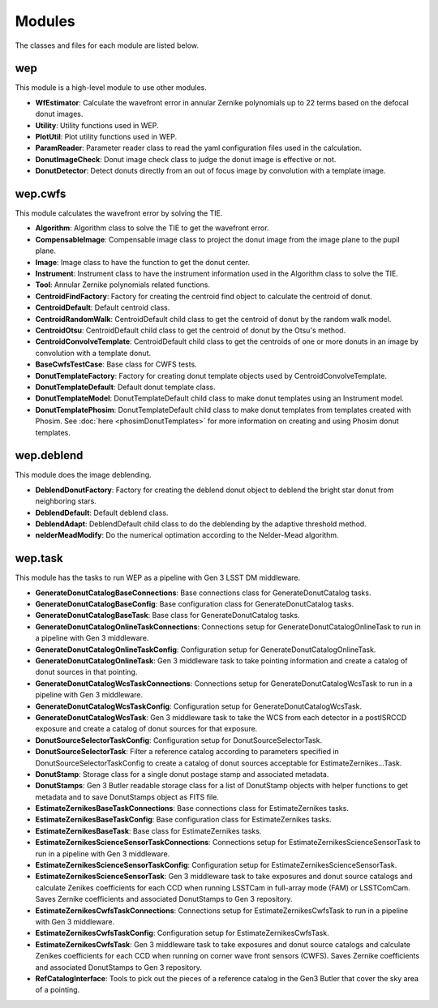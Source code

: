.. py:currentmodule:: lsst.ts.wep

.. _lsst.ts.wep-modules:

##########
Modules
##########

The classes and files for each module are listed below.

.. _lsst.ts.wep-modules_wep:

-------------
wep
-------------

This module is a high-level module to use other modules.

.. uml:: uml/wepClass.uml
    :caption: Class diagram of wep

* **WfEstimator**: Calculate the wavefront error in annular Zernike polynomials up to 22 terms based on the defocal donut images.
* **Utility**: Utility functions used in WEP.
* **PlotUtil**: Plot utility functions used in WEP.
* **ParamReader**: Parameter reader class to read the yaml configuration files used in the calculation.
* **DonutImageCheck**: Donut image check class to judge the donut image is effective or not.
* **DonutDetector**: Detect donuts directly from an out of focus image by convolution with a template image.

.. _lsst.ts.wep-modules_wep_cwfs:

-------------
wep.cwfs
-------------

This module calculates the wavefront error by solving the TIE.

.. uml:: uml/cwfsClass.uml
    :caption: Class diagram of wep.cwfs

* **Algorithm**: Algorithm class to solve the TIE to get the wavefront error.
* **CompensableImage**: Compensable image class to project the donut image from the image plane to the pupil plane.
* **Image**: Image class to have the function to get the donut center.
* **Instrument**: Instrument class to have the instrument information used in the Algorithm class to solve the TIE.
* **Tool**: Annular Zernike polynomials related functions.
* **CentroidFindFactory**: Factory for creating the centroid find object to calculate the centroid of donut.
* **CentroidDefault**: Default centroid class.
* **CentroidRandomWalk**: CentroidDefault child class to get the centroid of donut by the random walk model.
* **CentroidOtsu**: CentroidDefault child class to get the centroid of donut by the Otsu's method.
* **CentroidConvolveTemplate**: CentroidDefault child class to get the centroids of one or more donuts in an image by convolution with a template donut.
* **BaseCwfsTestCase**: Base class for CWFS tests.
* **DonutTemplateFactory**: Factory for creating donut template objects used by CentroidConvolveTemplate.
* **DonutTemplateDefault**: Default donut template class.
* **DonutTemplateModel**: DonutTemplateDefault child class to make donut templates using an Instrument model.
* **DonutTemplatePhosim**: DonutTemplateDefault child class to make donut templates from templates created with Phosim. See :doc:`here <phosimDonutTemplates>` for more information on creating and using Phosim donut templates.

.. _lsst.ts.wep-modules_wep_deblend:

-------------
wep.deblend
-------------

This module does the image deblending.

.. uml:: uml/deblendClass.uml
    :caption: Class diagram of wep.deblend

* **DeblendDonutFactory**: Factory for creating the deblend donut object to deblend the bright star donut from neighboring stars.
* **DeblendDefault**: Default deblend class.
* **DeblendAdapt**: DeblendDefault child class to do the deblending by the adaptive threshold method.
* **nelderMeadModify**: Do the numerical optimation according to the Nelder-Mead algorithm.

.. _lsst.ts.wep-modules_wep_task:

-------------
wep.task
-------------

This module has the tasks to run WEP as a pipeline with Gen 3 LSST DM middleware.

.. uml:: uml/taskClass.uml
    :caption: Class diagram of wep.task

* **GenerateDonutCatalogBaseConnections**: Base connections class for GenerateDonutCatalog tasks.
* **GenerateDonutCatalogBaseConfig**: Base configuration class for GenerateDonutCatalog tasks.
* **GenerateDonutCatalogBaseTask**: Base class for GenerateDonutCatalog tasks.
* **GenerateDonutCatalogOnlineTaskConnections**: Connections setup for GenerateDonutCatalogOnlineTask to run in a pipeline with Gen 3 middleware.
* **GenerateDonutCatalogOnlineTaskConfig**: Configuration setup for GenerateDonutCatalogOnlineTask.
* **GenerateDonutCatalogOnlineTask**: Gen 3 middleware task to take pointing information and create a catalog of donut sources in that pointing.
* **GenerateDonutCatalogWcsTaskConnections**: Connections setup for GenerateDonutCatalogWcsTask to run in a pipeline with Gen 3 middleware.
* **GenerateDonutCatalogWcsTaskConfig**: Configuration setup for GenerateDonutCatalogWcsTask.
* **GenerateDonutCatalogWcsTask**: Gen 3 middleware task to take the WCS from each detector in a postISRCCD exposure and create a catalog of donut sources for that exposure.
* **DonutSourceSelectorTaskConfig**: Configuration setup for DonutSourceSelectorTask.
* **DonutSourceSelectorTask**: Filter a reference catalog according to parameters specified in DonutSourceSelectorTaskConfig to create a catalog of donut sources acceptable for EstimateZernikes...Task.
* **DonutStamp**: Storage class for a single donut postage stamp and associated metadata.
* **DonutStamps**: Gen 3 Butler readable storage class for a list of DonutStamp objects with helper functions to get metadata and to save DonutStamps object as FITS file.
* **EstimateZernikesBaseTaskConnections**: Base connections class for EstimateZernikes tasks.
* **EstimateZernikesBaseTaskConfig**: Base configuration class for EstimateZernikes tasks.
* **EstimateZernikesBaseTask**: Base class for EstimateZernikes tasks.
* **EstimateZernikesScienceSensorTaskConnections**: Connections setup for EstimateZernikesScienceSensorTask to run in a pipeline with Gen 3 middleware.
* **EstimateZernikesScienceSensorTaskConfig**: Configuration setup for EstimateZernikesScienceSensorTask.
* **EstimateZernikesScienceSensorTask**: Gen 3 middleware task to take exposures and donut source catalogs and calculate Zenikes coefficients for each CCD when running LSSTCam in full-array mode (FAM) or LSSTComCam. Saves Zernike coefficients and associated DonutStamps to Gen 3 repository.
* **EstimateZernikesCwfsTaskConnections**: Connections setup for EstimateZernikesCwfsTask to run in a pipeline with Gen 3 middleware.
* **EstimateZernikesCwfsTaskConfig**: Configuration setup for EstimateZernikesCwfsTask.
* **EstimateZernikesCwfsTask**: Gen 3 middleware task to take exposures and donut source catalogs and calculate Zenikes coefficients for each CCD when running on corner wave front sensors (CWFS). Saves Zernike coefficients and associated DonutStamps to Gen 3 repository.
* **RefCatalogInterface**: Tools to pick out the pieces of a reference catalog in the Gen3 Butler that cover the sky area of a pointing.
